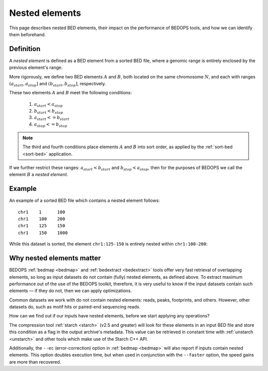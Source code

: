 .. _nested_elements:

Nested elements
===============

This page describes nested BED elements, their impact on the performance of BEDOPS tools, and how we can identify them beforehand.

.. _what_are_nested_elements:

==========
Definition
==========

A *nested element* is defined as a BED element from a sorted BED file, where a genomic range is entirely enclosed by the previous element's range.

More rigorously, we define two BED elements :math:`A` and :math:`B`, both located on the same chromosome :math:`N`, and each with ranges :math:`{(a_{start}, a_{stop}]}` and :math:`{(b_{start}, b_{stop}]}`, respectively.

These two elements :math:`A` and :math:`B` meet the following conditions:

 1. :math:`a_{start} < a_{stop}`
 2. :math:`b_{start} < b_{stop}` 
 3. :math:`a_{start} <= b_{start}`
 4. :math:`a_{stop} <= b_{stop}`

.. note:: The third and fourth conditions place elements :math:`A` and :math:`B` into sort order, as applied by the :ref:`sort-bed <sort-bed>` application.

If we further restrict these ranges: :math:`a_{start} < b_{start}` and :math:`b_{stop} < a_{stop}`, then for the purposes of BEDOPS we call the element :math:`B` a *nested element*.

.. _example_of_a_nested_element:

=======
Example
=======

An example of a sorted BED file which contains a nested element follows:

::

  chr1    1      100
  chr1    100    200
  chr1    125    150
  chr1    150    1000

While this dataset is sorted, the element ``chr1:125-150`` is entirely nested within ``chr1:100-200``:

.. image:: ../../../assets/reference/set-operations/reference_bedextract_nested_elements.png
   :width: 99%

.. _why_nested_elements_matter:

==========================
Why nested elements matter
==========================

BEDOPS :ref:`bedmap <bedmap>` and :ref:`bedextract <bedextract>` tools offer very fast retrieval of overlapping elements, so long as input datasets do not contain (fully) nested elements, as defined above. To extract maximum performance out of the use of the BEDOPS toolkit, therefore, it is very useful to know if the input datasets contain such elements — if they do not, then we can apply optimizations.

Common datasets we work with do not contain nested elements: reads, peaks, footprints, and others. However, other datasets do, such as motif hits or paired-end sequencing reads. 

How can we find out if our inputs have nested elements, before we start applying any operations?

The compression tool :ref:`starch <starch>` (v2.5 and greater) will look for these elements in an input BED file and store this condition as a flag in the output archive's metadata. This value can be retrieved in constant time with :ref:`unstarch <unstarch>` and other tools which make use of the Starch C++ API.

Additionally, the ``--ec`` (error-correction) option in :ref:`bedmap <bedmap>` will also report if inputs contain nested elements. This option doubles execution time, but when used in conjunction with the ``--faster`` option, the speed gains are more than recovered.
